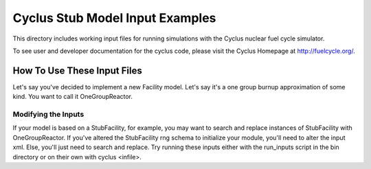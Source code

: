 ***********************************************************************
Cyclus Stub Model Input Examples
***********************************************************************
This directory includes working input files for running simulations with
the Cyclus nuclear fuel cycle simulator.

To see user and developer documentation for the cyclus code, please visit
the Cyclus Homepage at http://fuelcycle.org/.


------------------------------------------------------------------
How To Use These Input Files
------------------------------------------------------------------
Let's say you've decided to implement a new Facility model. Let's say it's a
one group burnup approximation of some kind. You want to call it OneGroupReactor.

~~~~~~~~~~~~~~~~~~~~~~~~~~~~~~~~~~~~~~~~~~~~~~~~
Modifying the Inputs
~~~~~~~~~~~~~~~~~~~~~~~~~~~~~~~~~~~~~~~~~~~~~~~~
If your model is based on a StubFacility, for example, you may want to search
and replace instances of StubFacility with OneGroupReactor. If you've altered
the StubFacility rng schema to initialize your module, you'll need to alter the
input xml. Else, you'll just need to search and replace. Try running these inputs
either with the run_inputs script in the bin directory or on their own with
cyclus <infile>.
